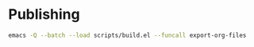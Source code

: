 * Publishing
#+begin_src sh
  emacs -Q --batch --load scripts/build.el --funcall export-org-files
#+end_src
